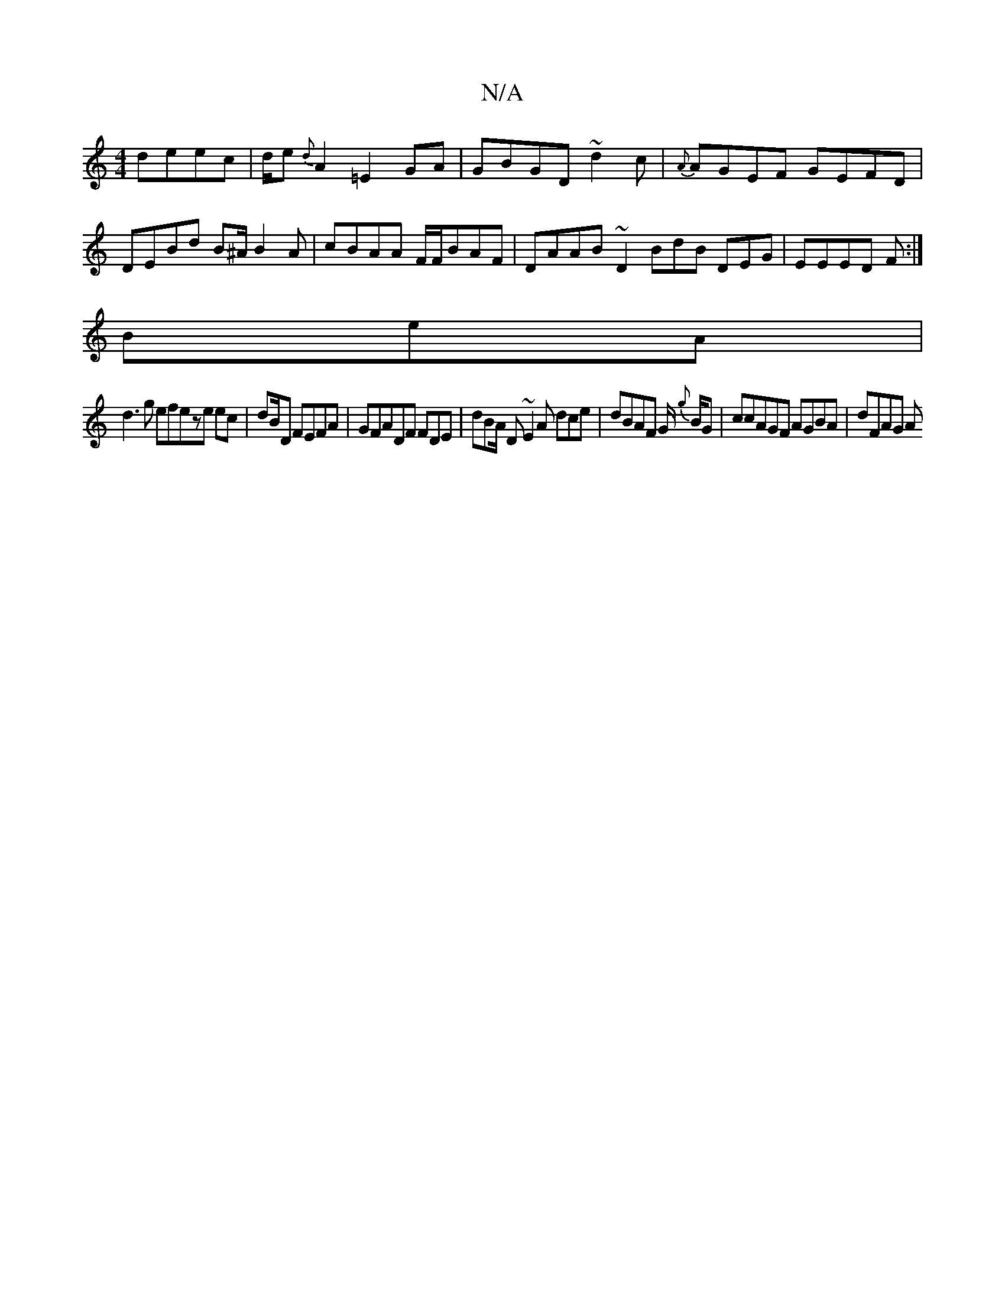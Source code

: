 X:1
T:N/A
M:4/4
R:N/A
K:Cmajor
 deec | d1/e{d}A2 =E2GA|GBGD ~d2c|{A}AGEF GEFD|
DEBd B^A1/2B2A | cBAA F/F/BAF | DAAB ~D2 BdB DEG|EEED F:|
B-eA |
d3g efeze ec|dB/D FEFA|GFADF FDE|dBA/ D ~E2A dce|dBAF G1/ {g}B1/2G1|ccAGF AGBA | dFAG A
